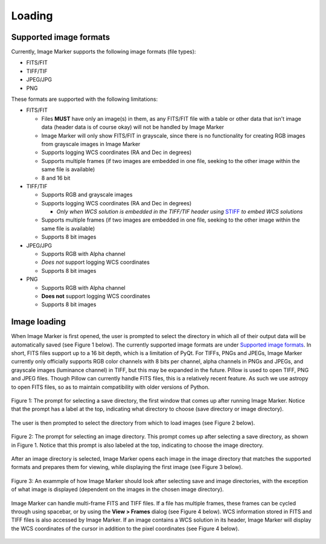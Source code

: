 Loading
======================

Supported image formats
----------

Currently, Image Marker supports the following image formats (file types):

- FITS/FIT
- TIFF/TIF
- JPEG/JPG
- PNG

These formats are supported with the following limitations:

- FITS/FIT

  - Files **MUST** have only an image(s) in them, as any FITS/FIT file with a table or other data that isn't image data (header data is of course okay) will not be handled by Image Marker
  - Image Marker will only show FITS/FIT in grayscale, since there is no functionality for creating RGB images from grayscale images in Image Marker
  - Supports logging WCS coordinates (RA and Dec in degrees)
  - Supports multiple frames (if two images are embedded in one file, seeking to the other image within the same file is available)
  - 8 and 16 bit

- TIFF/TIF

  - Supports RGB and grayscale images
  - Supports logging WCS coordinates (RA and Dec in degrees)

    - *Only when WCS solution is embedded in the TIFF/TIF header using* `STIFF <https://www.astromatic.net/software/stiff/>`_ *to embed WCS solutions*

  - Supports multiple frames (if two images are embedded in one file, seeking to the other image within the same file is available)
  - Supports 8 bit images

- JPEG/JPG

  - Supports RGB with Alpha channel
  - *Does not* support logging WCS coordinates
  - Supports 8 bit images

- PNG

  - Supports RGB with Alpha channel
  - **Does not** support logging WCS coordinates
  - Supports 8 bit images


Image loading
------------

When Image Marker is first opened, the user is prompted to select the directory in which all of their output data will be automatically saved (see Figure 1 below). The currently supported image formats are under `Supported image formats`_. In short, FITS files support up to a 16 bit depth, which is a limitation of PyQt. For TIFFs, PNGs and JPEGs, Image Marker currently only officially supports RGB color channels with 8 bits per channel, alpha channels in PNGs and JPEGs, and grayscale images (luminance channel) in TIFF, but this may be expanded in the future. 
Pillow is used to open TIFF, PNG and JPEG files. Though Pillow can currently handle FITS files, this is a relatively recent feature. As such we use astropy to open FITS files, so as to maintain compatibility with older versions of Python. 

.. figure:: Save_dir_prompt.jpg
  :align: center

  Figure 1: The prompt for selecting a save directory, the first window that comes up after running Image Marker. Notice that the prompt has a label at the top, indicating what directory to choose (save directory or image directory).

The user is then prompted to select the directory from which to load images (see Figure 2 below).

.. figure:: Image_dir_prompt.jpg
  :align: center

  Figure 2: The prompt for selecting an image directory. This prompt comes up after selecting a save directory, as shown in Figure 1. Notice that this prompt is also labeled at the top, indicating to choose the image directory.

After an image directory is selected, Image Marker opens each image in the image directory that matches the supported formats and prepares them for viewing, while displaying the first image (see Figure 3 below).

.. figure:: First_opening.jpg
  :align: center

  Figure 3: An exammple of how Image Marker should look after selecting save and image directories, with the exception of what image is displayed (dependent on the images in the chosen image directory).

Image Marker can handle multi-frame FITS and TIFF files. If a file has multiple frames, these frames can be cycled through using spacebar, or by using the **View > Frames** dialog (see Figure 4 below). WCS information stored in FITS and TIFF files is also accessed by Image Marker. If an image contains a WCS solution in its header, Image Marker will display the WCS coordinates of the cursor in addition to the pixel coordinates (see Figure 4 below).

.. figure:: Frames_and_WCS.jpg
  :align: center

  Figure 4: Here, we show an example of a TIFF image that contains a WCS solution (embedded using `STIFF <https://www.astromatic.net/software/stiff/>`_) with x and y pixel coordinates and RA and Dec. coordinates of the cursor displayed above the comment box. We also show the Frames window in the bottom right of the image display, which shows that the second frame of the image file is being shown (frames are index 0, so frame 0 is the first image and frame 1 is the second image in the file).
